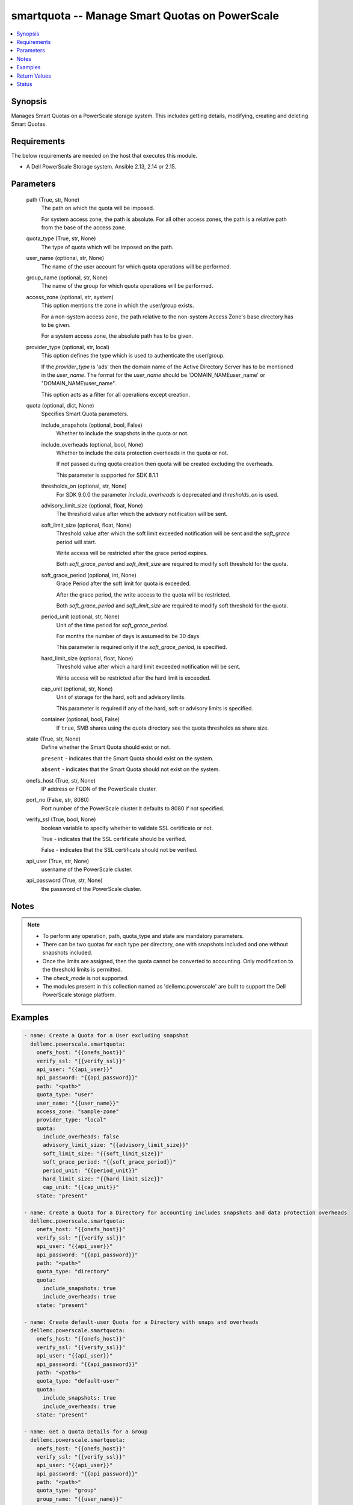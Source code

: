 .. _smartquota_module:


smartquota -- Manage Smart Quotas on PowerScale
===============================================

.. contents::
   :local:
   :depth: 1


Synopsis
--------

Manages Smart Quotas on a PowerScale storage system. This includes getting details, modifying, creating and deleting Smart Quotas.



Requirements
------------
The below requirements are needed on the host that executes this module.

- A Dell PowerScale Storage system. Ansible 2.13, 2.14 or 2.15.



Parameters
----------

  path (True, str, None)
    The path on which the quota will be imposed.

    For system access zone, the path is absolute. For all other access zones, the path is a relative path from the base of the access zone.


  quota_type (True, str, None)
    The type of quota which will be imposed on the path.


  user_name (optional, str, None)
    The name of the user account for which quota operations will be performed.


  group_name (optional, str, None)
    The name of the group for which quota operations will be performed.


  access_zone (optional, str, system)
    This option mentions the zone in which the user/group exists.

    For a non-system access zone, the path relative to the non-system Access Zone's base directory has to be given.

    For a system access zone, the absolute path has to be given.


  provider_type (optional, str, local)
    This option defines the type which is used to authenticate the user/group.

    If the *provider_type* is 'ads' then the domain name of the Active Directory Server has to be mentioned in the *user_name*. The format for the *user_name* should be 'DOMAIN_NAME\user_name' or "DOMAIN_NAME\\user_name".

    This option acts as a filter for all operations except creation.


  quota (optional, dict, None)
    Specifies Smart Quota parameters.


    include_snapshots (optional, bool, False)
      Whether to include the snapshots in the quota or not.


    include_overheads (optional, bool, None)
      Whether to include the data protection overheads in the quota or not.

      If not passed during quota creation then quota will be created excluding the overheads.

      This parameter is supported for SDK 8.1.1


    thresholds_on (optional, str, None)
      For SDK 9.0.0 the parameter *include_overheads* is deprecated and *thresholds_on* is used.


    advisory_limit_size (optional, float, None)
      The threshold value after which the advisory notification will be sent.


    soft_limit_size (optional, float, None)
      Threshold value after which the soft limit exceeded notification will be sent and the *soft_grace* period will start.

      Write access will be restricted after the grace period expires.

      Both *soft_grace_period* and *soft_limit_size* are required to modify soft threshold for the quota.


    soft_grace_period (optional, int, None)
      Grace Period after the soft limit for quota is exceeded.

      After the grace period, the write access to the quota will be restricted.

      Both *soft_grace_period* and *soft_limit_size* are required to modify soft threshold for the quota.


    period_unit (optional, str, None)
      Unit of the time period for *soft_grace_period*.

      For months the number of days is assumed to be 30 days.

      This parameter is required only if the *soft_grace_period*, is specified.


    hard_limit_size (optional, float, None)
      Threshold value after which a hard limit exceeded notification will be sent.

      Write access will be restricted after the hard limit is exceeded.


    cap_unit (optional, str, None)
      Unit of storage for the hard, soft and advisory limits.

      This parameter is required if any of the hard, soft or advisory limits is specified.


    container (optional, bool, False)
      If ``true``, SMB shares using the quota directory see the quota thresholds as share size.



  state (True, str, None)
    Define whether the Smart Quota should exist or not.

    ``present`` - indicates that the Smart Quota should exist on the system.

    ``absent`` - indicates that the Smart Quota should not exist on the system.


  onefs_host (True, str, None)
    IP address or FQDN of the PowerScale cluster.


  port_no (False, str, 8080)
    Port number of the PowerScale cluster.It defaults to 8080 if not specified.


  verify_ssl (True, bool, None)
    boolean variable to specify whether to validate SSL certificate or not.

    True - indicates that the SSL certificate should be verified.

    False - indicates that the SSL certificate should not be verified.


  api_user (True, str, None)
    username of the PowerScale cluster.


  api_password (True, str, None)
    the password of the PowerScale cluster.





Notes
-----

.. note::
   - To perform any operation, path, quota_type and state are mandatory parameters.
   - There can be two quotas for each type per directory, one with snapshots included and one without snapshots included.
   - Once the limits are assigned, then the quota cannot be converted to accounting. Only modification to the threshold limits is permitted.
   - The *check_mode* is not supported.
   - The modules present in this collection named as 'dellemc.powerscale' are built to support the Dell PowerScale storage platform.




Examples
--------

.. code-block:: yaml+jinja

    
      - name: Create a Quota for a User excluding snapshot
        dellemc.powerscale.smartquota:
          onefs_host: "{{onefs_host}}"
          verify_ssl: "{{verify_ssl}}"
          api_user: "{{api_user}}"
          api_password: "{{api_password}}"
          path: "<path>"
          quota_type: "user"
          user_name: "{{user_name}}"
          access_zone: "sample-zone"
          provider_type: "local"
          quota:
            include_overheads: false
            advisory_limit_size: "{{advisory_limit_size}}"
            soft_limit_size: "{{soft_limit_size}}"
            soft_grace_period: "{{soft_grace_period}}"
            period_unit: "{{period_unit}}"
            hard_limit_size: "{{hard_limit_size}}"
            cap_unit: "{{cap_unit}}"
          state: "present"

      - name: Create a Quota for a Directory for accounting includes snapshots and data protection overheads
        dellemc.powerscale.smartquota:
          onefs_host: "{{onefs_host}}"
          verify_ssl: "{{verify_ssl}}"
          api_user: "{{api_user}}"
          api_password: "{{api_password}}"
          path: "<path>"
          quota_type: "directory"
          quota:
            include_snapshots: true
            include_overheads: true
          state: "present"

      - name: Create default-user Quota for a Directory with snaps and overheads
        dellemc.powerscale.smartquota:
          onefs_host: "{{onefs_host}}"
          verify_ssl: "{{verify_ssl}}"
          api_user: "{{api_user}}"
          api_password: "{{api_password}}"
          path: "<path>"
          quota_type: "default-user"
          quota:
            include_snapshots: true
            include_overheads: true
          state: "present"

      - name: Get a Quota Details for a Group
        dellemc.powerscale.smartquota:
          onefs_host: "{{onefs_host}}"
          verify_ssl: "{{verify_ssl}}"
          api_user: "{{api_user}}"
          api_password: "{{api_password}}"
          path: "<path>"
          quota_type: "group"
          group_name: "{{user_name}}"
          access_zone: "sample-zone"
          provider_type: "local"
          quota:
            include_snapshots: true
          state: "present"

      - name: Update Quota for a User
        dellemc.powerscale.smartquota:
          onefs_host: "{{onefs_host}}"
          verify_ssl: "{{verify_ssl}}"
          api_user: "{{api_user}}"
          api_password: "{{api_password}}"
          path: "<path>"
          quota_type: "user"
          user_name: "{{user_name}}"
          access_zone: "sample-zone"
          provider_type: "local"
          quota:
            include_snapshots: true
            include_overheads: true
            advisory_limit_size: "{{new_advisory_limit_size}}"
            hard_limit_size: "{{new_hard_limit_size}}"
            cap_unit: "{{cap_unit}}"
          state: "present"

      - name: Modify Soft Limit and Grace period of default-user Quota
        dellemc.powerscale.smartquota:
          onefs_host: "{{onefs_host}}"
          verify_ssl: "{{verify_ssl}}"
          api_user: "{{api_user}}"
          api_password: "{{api_password}}"
          path: "<path>"
          quota_type: "default-user"
          access_zone: "sample-zone"
          quota:
            include_snapshots: true
            include_overheads: true
            soft_limit_size: "{{soft_limit_size}}"
            cap_unit: "{{cap_unit}}"
            soft_grace_period: "{{soft_grace_period}}"
            period_unit: "{{period_unit}}"
          state: "present"

      - name: Delete a Quota for a Directory
        dellemc.powerscale.smartquota:
          onefs_host: "{{onefs_host}}"
          verify_ssl: "{{verify_ssl}}"
          api_user: "{{api_user}}"
          api_password: "{{api_password}}"
          path: "<path>"
          quota_type: "directory"
          quota:
            include_snapshots: true
          state: "absent"

      - name: Delete Quota for a default-group
        dellemc.powerscale.smartquota:
          onefs_host: "{{onefs_host}}"
          verify_ssl: "{{verify_ssl}}"
          api_user: "{{api_user}}"
          api_password: "{{api_password}}"
          path: "<path>"
          quota_type: "default-group"
          quota:
            include_snapshots: true
          state: "absent"



Return Values
-------------

changed (always, bool, True)
  Whether or not the resource has changed.


quota_details (When Quota exists., complex, )
  The quota details.


  id (, str, 2nQKAAEAAAAAAAAAAAAAQIMCAAAAAAAA)
    The ID of the Quota.


  enforced (, bool, True)
    Whether the limits are enforced on Quota or not.


  container (, bool, True)
    If ``true``, SMB shares using the quota directory see the quota thresholds as share size.


  thresholds (, dict, {'advisory': 3221225472, 'advisory(GB)': '3.0', 'advisory_exceeded': False, 'advisory_last_exceeded': 0, 'hard': 6442450944, 'hard(GB)': '6.0', 'hard_exceeded': False, 'hard_last_exceeded': 0, 'soft': 5368709120, 'soft(GB)': '5.0', 'soft_exceeded': False, 'soft_grace': 3024000, 'soft_last_exceeded': 0})
    Includes information about all the limits imposed on quota. The limits are mentioned in bytes and *soft_grace* is in seconds.


  type (, str, directory)
    The type of Quota.


  usage (, dict, {'inodes': 1, 'logical': 0, 'physical': 2048})
    The Quota usage.






Status
------





Authors
~~~~~~~

- P Srinivas Rao (@srinivas-rao5) <ansible.team@dell.com>

